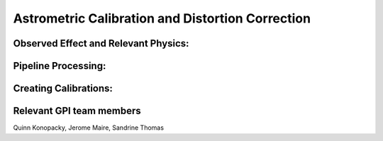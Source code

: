 
Astrometric Calibration and Distortion Correction
===================================================

Observed Effect and Relevant Physics:
---------------------------------------

Pipeline Processing:
---------------------

Creating Calibrations:
-----------------------

Relevant GPI team members
------------------------------------
Quinn Konopacky, Jerome Maire, Sandrine Thomas

